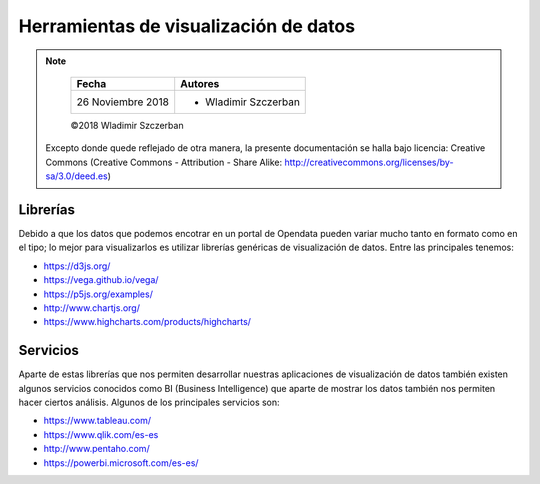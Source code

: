 **************************************
Herramientas de visualización de datos
**************************************

.. note::

	=================  ====================================================
	Fecha              Autores
	=================  ====================================================
	26 Noviembre 2018  * Wladimir Szczerban
	=================  ====================================================

	©2018 Wladimir Szczerban

  Excepto donde quede reflejado de otra manera, la presente documentación se halla bajo licencia: Creative Commons (Creative Commons - Attribution - Share Alike: http://creativecommons.org/licenses/by-sa/3.0/deed.es)


Librerías
---------

Debido a que los datos que podemos encotrar en un portal de Opendata pueden variar mucho tanto en formato como en el tipo; lo mejor para visualizarlos es utilizar librerías genéricas de visualización de datos. Entre las principales tenemos: 

- https://d3js.org/

- https://vega.github.io/vega/

- https://p5js.org/examples/

- http://www.chartjs.org/

- https://www.highcharts.com/products/highcharts/


Servicios
---------

Aparte de estas librerías que nos permiten desarrollar nuestras aplicaciones de visualización de datos también existen algunos servicios conocidos como BI (Business Intelligence) que aparte de mostrar los datos también nos permiten hacer ciertos análisis. Algunos de los principales servicios son: 

- https://www.tableau.com/

- https://www.qlik.com/es-es

- http://www.pentaho.com/

- https://powerbi.microsoft.com/es-es/
